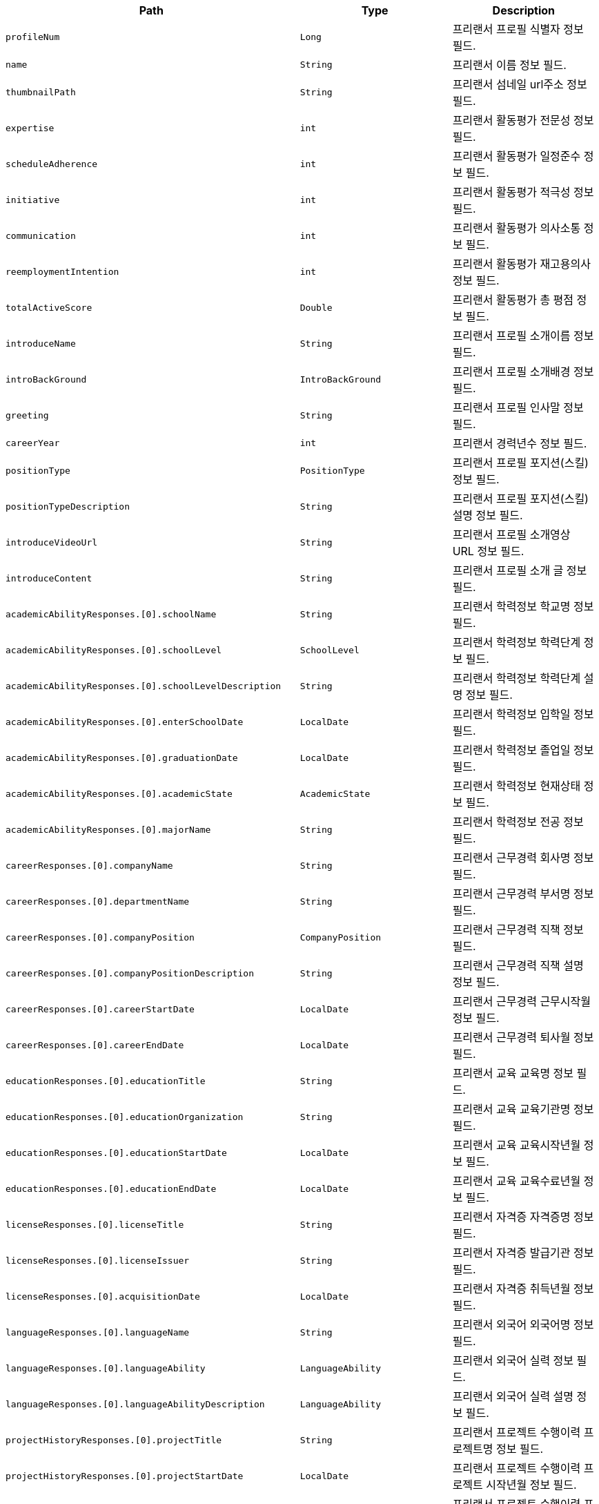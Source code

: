 |===
|Path|Type|Description

|`+profileNum+`
|`+Long+`
|프리랜서 프로필 식별자 정보 필드.

|`+name+`
|`+String+`
|프리랜서 이름 정보 필드.

|`+thumbnailPath+`
|`+String+`
|프리랜서 섬네일 url주소 정보 필드.

|`+expertise+`
|`+int+`
|프리랜서 활동평가 전문성 정보 필드.

|`+scheduleAdherence+`
|`+int+`
|프리랜서 활동평가 일정준수 정보 필드.

|`+initiative+`
|`+int+`
|프리랜서 활동평가 적극성 정보 필드.

|`+communication+`
|`+int+`
|프리랜서 활동평가 의사소통 정보 필드.

|`+reemploymentIntention+`
|`+int+`
|프리랜서 활동평가 재고용의사 정보 필드.

|`+totalActiveScore+`
|`+Double+`
|프리랜서 활동평가 총 평점 정보 필드.

|`+introduceName+`
|`+String+`
|프리랜서 프로필 소개이름 정보 필드.

|`+introBackGround+`
|`+IntroBackGround+`
|프리랜서 프로필 소개배경 정보 필드.

|`+greeting+`
|`+String+`
|프리랜서 프로필 인사말 정보 필드.

|`+careerYear+`
|`+int+`
|프리랜서 경력년수 정보 필드.

|`+positionType+`
|`+PositionType+`
|프리랜서 프로필 포지션(스킬) 정보 필드.

|`+positionTypeDescription+`
|`+String+`
|프리랜서 프로필 포지션(스킬) 설명 정보 필드.

|`+introduceVideoUrl+`
|`+String+`
|프리랜서 프로필 소개영상 URL 정보 필드.

|`+introduceContent+`
|`+String+`
|프리랜서 프로필 소개 글 정보 필드.

|`+academicAbilityResponses.[0].schoolName+`
|`+String+`
|프리랜서 학력정보 학교명 정보 필드.

|`+academicAbilityResponses.[0].schoolLevel+`
|`+SchoolLevel+`
|프리랜서 학력정보 학력단계 정보 필드.

|`+academicAbilityResponses.[0].schoolLevelDescription+`
|`+String+`
|프리랜서 학력정보 학력단계 설명 정보 필드.

|`+academicAbilityResponses.[0].enterSchoolDate+`
|`+LocalDate+`
|프리랜서 학력정보 입학일 정보 필드.

|`+academicAbilityResponses.[0].graduationDate+`
|`+LocalDate+`
|프리랜서 학력정보 졸업일 정보 필드.

|`+academicAbilityResponses.[0].academicState+`
|`+AcademicState+`
|프리랜서 학력정보 현재상태 정보 필드.

|`+academicAbilityResponses.[0].majorName+`
|`+String+`
|프리랜서 학력정보 전공 정보 필드.

|`+careerResponses.[0].companyName+`
|`+String+`
|프리랜서 근무경력 회사명 정보 필드.

|`+careerResponses.[0].departmentName+`
|`+String+`
|프리랜서 근무경력 부서명 정보 필드.

|`+careerResponses.[0].companyPosition+`
|`+CompanyPosition+`
|프리랜서 근무경력 직책 정보 필드.

|`+careerResponses.[0].companyPositionDescription+`
|`+String+`
|프리랜서 근무경력 직책 설명 정보 필드.

|`+careerResponses.[0].careerStartDate+`
|`+LocalDate+`
|프리랜서 근무경력 근무시작월 정보 필드.

|`+careerResponses.[0].careerEndDate+`
|`+LocalDate+`
|프리랜서 근무경력 퇴사월 정보 필드.

|`+educationResponses.[0].educationTitle+`
|`+String+`
|프리랜서 교육 교육명 정보 필드.

|`+educationResponses.[0].educationOrganization+`
|`+String+`
|프리랜서 교육 교육기관명 정보 필드.

|`+educationResponses.[0].educationStartDate+`
|`+LocalDate+`
|프리랜서 교육 교육시작년월 정보 필드.

|`+educationResponses.[0].educationEndDate+`
|`+LocalDate+`
|프리랜서 교육 교육수료년월 정보 필드.

|`+licenseResponses.[0].licenseTitle+`
|`+String+`
|프리랜서 자격증 자격증명 정보 필드.

|`+licenseResponses.[0].licenseIssuer+`
|`+String+`
|프리랜서 자격증 발급기관 정보 필드.

|`+licenseResponses.[0].acquisitionDate+`
|`+LocalDate+`
|프리랜서 자격증 취득년월 정보 필드.

|`+languageResponses.[0].languageName+`
|`+String+`
|프리랜서 외국어 외국어명 정보 필드.

|`+languageResponses.[0].languageAbility+`
|`+LanguageAbility+`
|프리랜서 외국어 실력 정보 필드.

|`+languageResponses.[0].languageAbilityDescription+`
|`+LanguageAbility+`
|프리랜서 외국어 실력 설명 정보 필드.

|`+projectHistoryResponses.[0].projectTitle+`
|`+String+`
|프리랜서 프로젝트 수행이력 프로젝트명 정보 필드.

|`+projectHistoryResponses.[0].projectStartDate+`
|`+LocalDate+`
|프리랜서 프로젝트 수행이력 프로젝트 시작년월 정보 필드.

|`+projectHistoryResponses.[0].projectEndDate+`
|`+LocalDate+`
|프리랜서 프로젝트 수행이력 프로젝트 종료년월 정보 필드.

|`+projectHistoryResponses.[0].clientCompany+`
|`+String+`
|프리랜서 프로젝트 수행이력 고객사 정보 필드.

|`+projectHistoryResponses.[0].workCompany+`
|`+String+`
|프리랜서 프로젝트 수행이력 근무사 정보 필드.

|`+projectHistoryResponses.[0].developField+`
|`+DevelopField+`
|프리랜서 프로젝트 수행이력 개발분야 정보 필드.

|`+projectHistoryResponses.[0].developRole+`
|`+String+`
|프리랜서 프로젝트 수행이력 역할 정보 필드.

|`+projectHistoryResponses.[0].developEnvironment.developEnvironmentModel+`
|`+String+`
|프리랜서 프로젝트 수행이력 개발환경 기종 정보 필드.

|`+projectHistoryResponses.[0].developEnvironment.developEnvironmentOS+`
|`+String+`
|프리랜서 프로젝트 수행이력 개발환경 os 정보 필드.

|`+projectHistoryResponses.[0].developEnvironment.developEnvironmentLanguage+`
|`+String+`
|프리랜서 프로젝트 수행이력 개발환경 언어 정보 필드.

|`+projectHistoryResponses.[0].developEnvironment.developEnvironmentDBName+`
|`+String+`
|프리랜서 프로젝트 수행이력 개발환경 DB 정보 필드.

|`+projectHistoryResponses.[0].developEnvironment.developEnvironmentTool+`
|`+String+`
|프리랜서 프로젝트 수행이력 개발환경 툴 정보 필드.

|`+projectHistoryResponses.[0].developEnvironment.developEnvironmentCommunication+`
|`+String+`
|프리랜서 프로젝트 수행이력 개발환경 통신 정보 필드.

|`+projectHistoryResponses.[0].developEnvironment.developEnvironmentEtc+`
|`+String+`
|프리랜서 프로젝트 수행이력 개발환경 기타 정보 필드.

|`+projectHistoryResponses.[0].responsibilityTask+`
|`+String+`
|프리랜서 프로젝트 수행이력 담당업무 정보 필드.

|`+allSkillNames.[0]+`
|`+String+`
|모든 스킬

|===